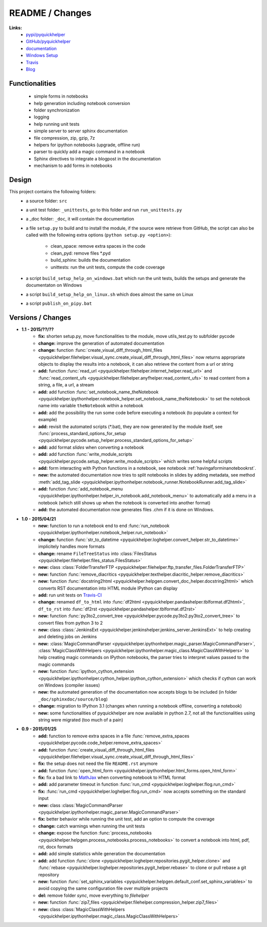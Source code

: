 

.. _l-README:

README / Changes
================

.. image:: https://travis-ci.org/sdpython/pyquickhelper.svg?branch=master
    :target: https://travis-ci.org/sdpython/pyquickhelper
    :alt: Build status
    
.. image:: https://badge.fury.io/py/pyquickhelper.svg
    :target: http://badge.fury.io/py/pyquickhelper
        
.. image:: http://img.shields.io/pypi/dm/pyquickhelper.png
    :alt: PYPI Package
    :target: https://pypi.python.org/pypi/pyquickhelper
    
.. image:: http://img.shields.io/github/issues/sdpython/pyquickhelper.png
    :alt: GitHub Issues
    :target: https://github.com/sdpython/pyquickhelper/issues
    
.. image:: https://img.shields.io/badge/license-MIT-blue.svg
    :alt: MIT License
    :target: http://opensource.org/licenses/MIT
    


**Links:**
    * `pypi/pyquickhelper <https://pypi.python.org/pypi/pyquickhelper/>`_
    * `GitHub/pyquickhelper <https://github.com/sdpython/pyquickhelper>`_
    * `documentation <http://www.xavierdupre.fr/app/pyquickhelper/helpsphinx/index.html>`_
    * `Windows Setup <http://www.xavierdupre.fr/site2013/index_code.html#pyquickhelper>`_
    * `Travis <https://travis-ci.org/sdpython/pyquickhelper>`_
    * `Blog <http://www.xavierdupre.fr/app/pyquickhelper/helpsphinx/blog/main_0000.html#ap-main-0>`_

Functionalities
---------------

    * simple forms in notebooks
    * help generation including notebook conversion
    * folder synchronization
    * logging
    * help running unit tests
    * simple server to server sphinx documentation
    * file compression, zip, gzip, 7z
    * helpers for ipython notebooks (upgrade, offline run)
    * parser to quickly add a magic command in a notebook
    * Sphinx directives to integrate a blogpost in the documentation
    * mechanism to add forms in notebooks

Design
------

This project contains the following folders:
   * a source folder: ``src``
   * a unit test folder: ``_unittests``, go to this folder and run ``run_unittests.py``
   * a _doc folder: ``_doc``, it will contain the documentation
   * a file ``setup.py`` to build and to install the module, if the source were retrieve from GitHub,
     the script can also be called with the following extra options (``python setup.py <option>``):
     
        - clean_space: remove extra spaces in the code
        - clean_pyd: remove files *.pyd
        - build_sphinx: builds the documentation
        - unittests: run the unit tests, compute the code coverage
        
   * a script ``build_setup_help_on_windows.bat`` which run the unit tests, builds the setups and generate the documentaton on Windows
   * a script ``build_setup_help_on_linux.sh`` which does almost the same on Linux
   * a script ``publish_on_pipy.bat``

Versions / Changes
------------------

* **1.1 - 2015/??/??**
    * **fix:** shorten setup.py, move functionalities to the module, move utils_test.py to subfolder pycode
    * **change:** improve the generation of automated documentation
    * **change:** function :func:`create_visual_diff_through_html_files <pyquickhelper.filehelper.visual_sync.create_visual_diff_through_html_files>` 
      now returns appropriate objects to display the results into a notebook, it can also retrieve
      the content from a url or string
    * **add:** function :func:`read_url <pyquickhelper.filehelper.internet_helper.read_url>` and
      :func:`read_content_ufs <pyquickhelper.filehelper.anyfhelper.read_content_ufs>` 
      to read content from a string, a file, a url, a stream
    * **add:** add function :func:`set_notebook_name_theNotebook <pyquickhelper.ipythonhelper.notebook_helper.set_notebook_name_theNotebook>` 
      to set the notebook name into variable ``theNotebook`` within a notebook
    * **add:** add the possibility the run some code before executing a notebook
      (to populate a context for example)
    * **add:** revisit the automated scripts (*.bat), they are now generated by the module itself,
      see :func:`process_standard_options_for_setup <pyquickhelper.pycode.setup_helper.process_standard_options_for_setup>`
    * **add:** add format *slides* when converting a notebook
    * **add:** add function :func:`write_module_scripts <pyquickhelper.pycode.setup_helper.write_module_scripts>` which writes some helpful scripts
    * **add:** form interacting with Python functions in a notebook, 
      see notebook :ref:`havingaforminanotebookrst`.
    * **new:** the automated documentation now tries to split notebooks in slides by adding
      metadata, see method :meth:`add_tag_slide <pyquickhelper.ipythonhelper.notebook_runner.NotebookRunner.add_tag_slide>`
    * **add:** function :func:`add_notebook_menu <pyquickhelper.ipythonhelper.helper_in_notebook.add_notebook_menu>` 
      to automatically add a menu in a notebook 
      (which still shows up when the notebook is converted into another format)
    * **add:** the automated documentation now generates files .chm if it is done on Windows.
* **1.0 - 2015/04/21**
    * **new:** function to run a notebook end to end :func:`run_notebook <pyquickhelper.ipythonhelper.notebook_helper.run_notebook>`
    * **change:** function :func:`str_to_datetime <pyquickhelper.loghelper.convert_helper.str_to_datetime>` implicitely handles more formats
    * **change:** rename ``FileTreeStatus`` into :class:`FilesStatus <pyquickhelper.filehelper.files_status.FilesStatus>`
    * **new:** class :class:`FolderTransferFTP <pyquickhelper.filehelper.ftp_transfer_files.FolderTransferFTP>`
    * **new:** function :func:`remove_diacritics <pyquickhelper.texthelper.diacritic_helper.remove_diacritics>`
    * **new:** function :func:`docstring2html <pyquickhelper.helpgen.convert_doc_helper.docstring2html>` which converts RST documentation into HTML module IPython can display
    * **add:** run unit tests on `Travis-CI <https://travis-ci.org/sdpython/pyquickhelper>`_
    * **change:** renamed ``df_to_html`` into :func:`df2html <pyquickhelper.pandashelper.tblformat.df2html>`, ``df_to_rst`` into :func:`df2rst <pyquickhelper.pandashelper.tblformat.df2rst>`
    * **new:** function :func:`py3to2_convert_tree <pyquickhelper.pycode.py3to2.py3to2_convert_tree>` to convert files from python 3 to 2
    * **new:** class :class:`JenkinsExt <pyquickhelper.jenkinshelper.jenkins_server.JenkinsExt>` to help creating and deleting jobs on Jenkins
    * **new:** :class:`MagicCommandParser <pyquickhelper.ipythonhelper.magic_parser.MagicCommandParser>`, 
      :class:`MagicClassWithHelpers <pyquickhelper.ipythonhelper.magic_class.MagicClassWithHelpers>` to help creating magic commands on IPython notebooks,
      the parser tries to interpret values passed to the magic commands
    * **new:** function :func:`ipython_cython_extension <pyquickhelper.ipythonhelper.cython_helper.ipython_cython_extension>` which checks if cython can work on Windows (compiler issues)
    * **new:** the automated generation of the documentation now accepts blogs to be included (in folder ``_doc/sphinxdoc/source/blog``)
    * **change:** migration to IPython 3.1 (changes when running a notebook offline, converting a notebook)
    * **new:** some functionalities of pyquickhelper are now available in python 2.7, 
      not all the functionalities using string were migrated (too much of a pain)
* **0.9 - 2015/01/25**
    * **add:** function to remove extra spaces in a file :func:`remove_extra_spaces <pyquickhelper.pycode.code_helper.remove_extra_spaces>`
    * **add:** function :func:`create_visual_diff_through_html_files <pyquickhelper.filehelper.visual_sync.create_visual_diff_through_html_files>`
    * **fix:** the setup does not need the file ``README.rst`` anymore
    * **add:** function :func:`open_html_form <pyquickhelper.ipythonhelper.html_forms.open_html_form>`
    * **fix:** fix a bad link to `MathJax <http://www.mathjax.org/>`_ when converting notebook to HTML format
    * **add:** add parameter timeout in function :func:`run_cmd <pyquickhelper.loghelper.flog.run_cmd>`
    * **fix:** :func:`run_cmd <pyquickhelper.loghelper.flog.run_cmd>` now accepts something on the standard input
    * **new:** class :class:`MagicCommandParser <pyquickhelper.ipythonhelper.magic_parser.MagicCommandParser>`
    * **fix:** better behavior while running the unit test, add an option to compute the coverage
    * **change:** catch warnings when running the unit tests
    * **change:** expose the function :func:`process_notebooks <pyquickhelper.helpgen.process_notebooks.process_notebooks>` to convert a notebook into html, pdf, rst, docx formats
    * **add:** add simple statistics while generation the documentation
    * **add:** add function :func:`clone <pyquickhelper.loghelper.repositories.pygit_helper.clone>` and :func:`rebase <pyquickhelper.loghelper.repositories.pygit_helper.rebase>` to clone or pull rebase a git repository
    * **new:** function :func:`set_sphinx_variables <pyquickhelper.helpgen.default_conf.set_sphinx_variables>` to avoid copying the same configuration file over multiple projects
    * **del:** remove folder *sync*, move everything to *filehelper*
    * **new:** function :func:`zip7_files <pyquickhelper.filehelper.compression_helper.zip7_files>`
    * **new:** class :class:`MagicClassWithHelpers <pyquickhelper.ipythonhelper.magic_class.MagicClassWithHelpers>`
